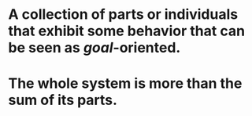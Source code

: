 * A collection of parts or individuals that exhibit some behavior that can be seen as [[goal]]-oriented.
* The whole system is more than the sum of its parts.